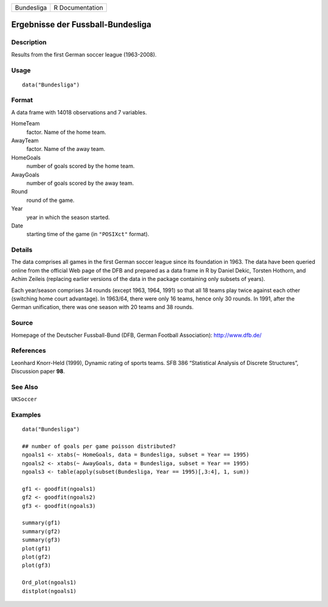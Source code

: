 +--------------+-------------------+
| Bundesliga   | R Documentation   |
+--------------+-------------------+

Ergebnisse der Fussball-Bundesliga
----------------------------------

Description
~~~~~~~~~~~

Results from the first German soccer league (1963-2008).

Usage
~~~~~

::

    data("Bundesliga")

Format
~~~~~~

A data frame with 14018 observations and 7 variables.

HomeTeam
    factor. Name of the home team.

AwayTeam
    factor. Name of the away team.

HomeGoals
    number of goals scored by the home team.

AwayGoals
    number of goals scored by the away team.

Round
    round of the game.

Year
    year in which the season started.

Date
    starting time of the game (in ``"POSIXct"`` format).

Details
~~~~~~~

The data comprises all games in the first German soccer league since its
foundation in 1963. The data have been queried online from the official
Web page of the DFB and prepared as a data frame in R by Daniel Dekic,
Torsten Hothorn, and Achim Zeileis (replacing earlier versions of the
data in the package containing only subsets of years).

Each year/season comprises 34 rounds (except 1963, 1964, 1991) so that
all 18 teams play twice against each other (switching home court
advantage). In 1963/64, there were only 16 teams, hence only 30 rounds.
In 1991, after the German unification, there was one season with 20
teams and 38 rounds.

Source
~~~~~~

Homepage of the Deutscher Fussball-Bund (DFB, German Football
Association): `http://www.dfb.de/ <http://www.dfb.de/>`__

References
~~~~~~~~~~

Leonhard Knorr-Held (1999), Dynamic rating of sports teams. SFB 386
“Statistical Analysis of Discrete Structures”, Discussion paper **98**.

See Also
~~~~~~~~

``UKSoccer``

Examples
~~~~~~~~

::

    data("Bundesliga")

    ## number of goals per game poisson distributed?
    ngoals1 <- xtabs(~ HomeGoals, data = Bundesliga, subset = Year == 1995)
    ngoals2 <- xtabs(~ AwayGoals, data = Bundesliga, subset = Year == 1995)
    ngoals3 <- table(apply(subset(Bundesliga, Year == 1995)[,3:4], 1, sum))

    gf1 <- goodfit(ngoals1)
    gf2 <- goodfit(ngoals2)
    gf3 <- goodfit(ngoals3)

    summary(gf1)
    summary(gf2)
    summary(gf3)
    plot(gf1)
    plot(gf2)
    plot(gf3)

    Ord_plot(ngoals1)
    distplot(ngoals1)

